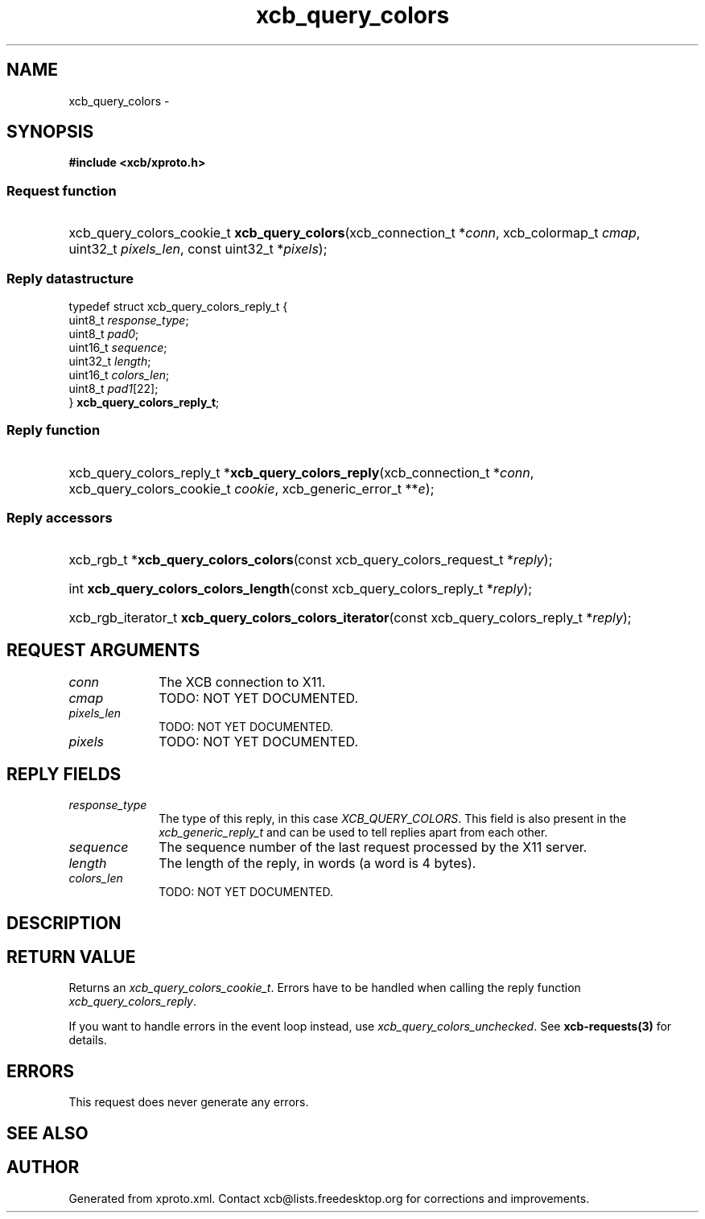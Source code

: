.TH xcb_query_colors 3  "libxcb 1.16.1" "X Version 11" "XCB Requests"
.ad l
.SH NAME
xcb_query_colors \- 
.SH SYNOPSIS
.hy 0
.B #include <xcb/xproto.h>
.SS Request function
.HP
xcb_query_colors_cookie_t \fBxcb_query_colors\fP(xcb_connection_t\ *\fIconn\fP, xcb_colormap_t\ \fIcmap\fP, uint32_t\ \fIpixels_len\fP, const uint32_t\ *\fIpixels\fP);
.PP
.SS Reply datastructure
.nf
.sp
typedef struct xcb_query_colors_reply_t {
    uint8_t  \fIresponse_type\fP;
    uint8_t  \fIpad0\fP;
    uint16_t \fIsequence\fP;
    uint32_t \fIlength\fP;
    uint16_t \fIcolors_len\fP;
    uint8_t  \fIpad1\fP[22];
} \fBxcb_query_colors_reply_t\fP;
.fi
.SS Reply function
.HP
xcb_query_colors_reply_t *\fBxcb_query_colors_reply\fP(xcb_connection_t\ *\fIconn\fP, xcb_query_colors_cookie_t\ \fIcookie\fP, xcb_generic_error_t\ **\fIe\fP);
.SS Reply accessors
.HP
xcb_rgb_t *\fBxcb_query_colors_colors\fP(const xcb_query_colors_request_t *\fIreply\fP);
.HP
int \fBxcb_query_colors_colors_length\fP(const xcb_query_colors_reply_t *\fIreply\fP);
.HP
xcb_rgb_iterator_t \fBxcb_query_colors_colors_iterator\fP(const xcb_query_colors_reply_t *\fIreply\fP);
.br
.hy 1
.SH REQUEST ARGUMENTS
.IP \fIconn\fP 1i
The XCB connection to X11.
.IP \fIcmap\fP 1i
TODO: NOT YET DOCUMENTED.
.IP \fIpixels_len\fP 1i
TODO: NOT YET DOCUMENTED.
.IP \fIpixels\fP 1i
TODO: NOT YET DOCUMENTED.
.SH REPLY FIELDS
.IP \fIresponse_type\fP 1i
The type of this reply, in this case \fIXCB_QUERY_COLORS\fP. This field is also present in the \fIxcb_generic_reply_t\fP and can be used to tell replies apart from each other.
.IP \fIsequence\fP 1i
The sequence number of the last request processed by the X11 server.
.IP \fIlength\fP 1i
The length of the reply, in words (a word is 4 bytes).
.IP \fIcolors_len\fP 1i
TODO: NOT YET DOCUMENTED.
.SH DESCRIPTION
.SH RETURN VALUE
Returns an \fIxcb_query_colors_cookie_t\fP. Errors have to be handled when calling the reply function \fIxcb_query_colors_reply\fP.

If you want to handle errors in the event loop instead, use \fIxcb_query_colors_unchecked\fP. See \fBxcb-requests(3)\fP for details.
.SH ERRORS
This request does never generate any errors.
.SH SEE ALSO
.SH AUTHOR
Generated from xproto.xml. Contact xcb@lists.freedesktop.org for corrections and improvements.
